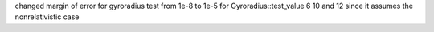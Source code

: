 changed margin of error for gyroradius test from 1e-8 to 1e-5 for Gyroradius::test_value 6 10 and 12 since it assumes the nonrelativistic case
